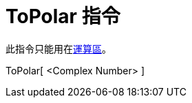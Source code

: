 = ToPolar 指令
:page-en: commands/ToPolar
ifdef::env-github[:imagesdir: /zh/modules/ROOT/assets/images]

此指令只能用在xref:/運算區.adoc[運算區]。

ToPolar[ <Complex Number> ]::
